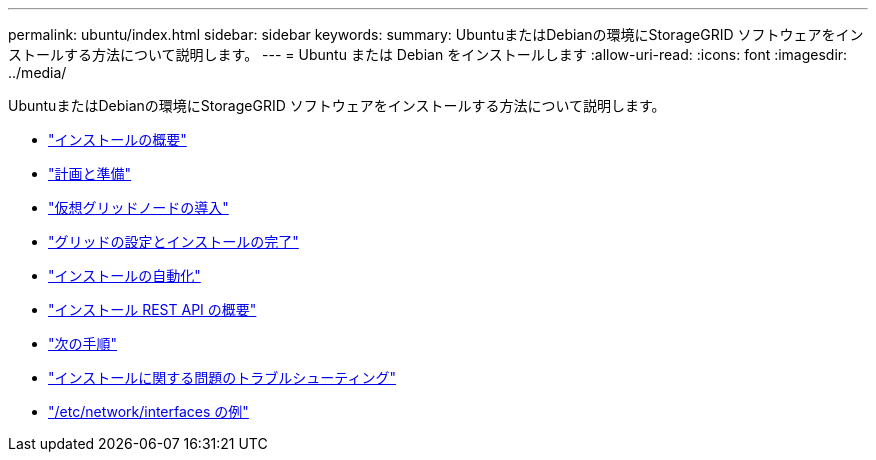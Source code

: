 ---
permalink: ubuntu/index.html 
sidebar: sidebar 
keywords:  
summary: UbuntuまたはDebianの環境にStorageGRID ソフトウェアをインストールする方法について説明します。 
---
= Ubuntu または Debian をインストールします
:allow-uri-read: 
:icons: font
:imagesdir: ../media/


[role="lead"]
UbuntuまたはDebianの環境にStorageGRID ソフトウェアをインストールする方法について説明します。

* link:installation-overview.html["インストールの概要"]
* link:planning-and-preparation.html["計画と準備"]
* link:deploying-virtual-grid-nodes.html["仮想グリッドノードの導入"]
* link:configuring-grid-and-completing-installation.html["グリッドの設定とインストールの完了"]
* link:automating-installation.html["インストールの自動化"]
* link:overview-of-installation-rest-api.html["インストール REST API の概要"]
* link:where-to-go-next.html["次の手順"]
* link:troubleshooting-installation-issues.html["インストールに関する問題のトラブルシューティング"]
* link:example-etc-network-interfaces.html["/etc/network/interfaces の例"]

